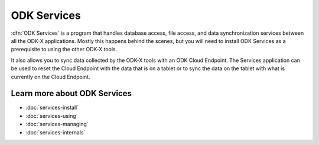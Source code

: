 ODK Services
==============

.. _services-intro:

:dfn:`ODK Services` is a program that handles database access, file access, and data synchronization services between all the ODK-X applications. Mostly this happens behind the scenes, but you will need to install ODK Services as a prerequisite to using the other ODK-X tools.

It also allows you to sync data collected by the ODK-X tools with an ODK Cloud Endpoint. The Services application can be used to reset the Cloud Endpoint with the data that is on a tablet or to sync the data on the tablet with what is currently on the Cloud Endpoint.

.. _services-intro-learn-more:

Learn more about ODK Services
-----------------------------

- :doc:`services-install`
- :doc:`services-using`
- :doc:`services-managing`
- :doc:`services-internals`

  
  
